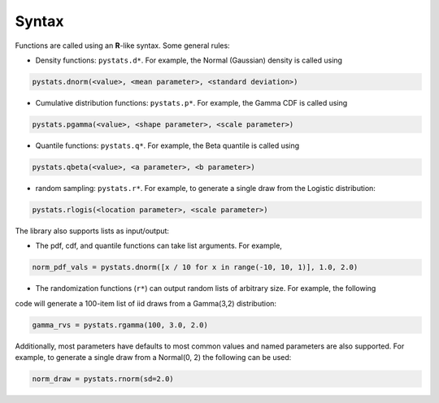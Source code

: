 .. Copyright (c) 2021 Marc Izquierdo

   Distributed under the terms of the MIT License.

   The full license is in the file LICENSE, distributed with this software.

Syntax
======

Functions are called using an **R**-like syntax. Some general rules:

- Density functions: ``pystats.d*``. For example, the Normal (Gaussian) density is called using

.. code:: python

    pystats.dnorm(<value>, <mean parameter>, <standard deviation>)

- Cumulative distribution functions: ``pystats.p*``. For example, the Gamma CDF is called using

.. code:: python

    pystats.pgamma(<value>, <shape parameter>, <scale parameter>)

- Quantile functions: ``pystats.q*``. For example, the Beta quantile is called using

.. code:: python

    pystats.qbeta(<value>, <a parameter>, <b parameter>)

- random sampling: ``pystats.r*``. For example, to generate a single draw from the Logistic distribution:

.. code:: python

    pystats.rlogis(<location parameter>, <scale parameter>)

The library also supports lists as input/output:

- The pdf, cdf, and quantile functions can take list arguments. For example,

.. code:: python

    norm_pdf_vals = pystats.dnorm([x / 10 for x in range(-10, 10, 1)], 1.0, 2.0)

- The randomization functions (``r*``) can output random lists of arbitrary size. For example, the following
code will generate a 100-item list of iid draws from a Gamma(3,2) distribution:

.. code:: python

    gamma_rvs = pystats.rgamma(100, 3.0, 2.0)


Additionally, most parameters have defaults to most common values and named parameters are also supported. For example, to generate a single draw from a Normal(0, 2) the following can be used:

.. code:: python

    norm_draw = pystats.rnorm(sd=2.0)
